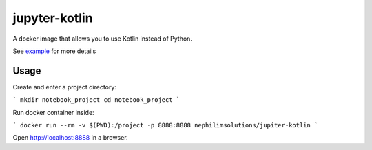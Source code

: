 jupyter-kotlin
==============

A docker image that allows you to use Kotlin instead of Python.

See `example <./Example.ipynb>`_ for more details

Usage
-----

Create and enter a project directory:

```
mkdir notebook_project
cd notebook_project
```

Run docker container inside:

```
docker run --rm -v $(PWD):/project -p 8888:8888 nephilimsolutions/jupiter-kotlin
```

Open `http://localhost:8888 <http://localhost:8888>`_ in a browser.